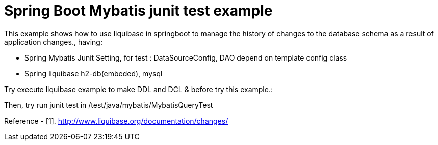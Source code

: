 # Spring Boot Mybatis junit test example

This example shows how to use liquibase in springboot to manage the history of changes to the database schema as a result of application changes., having:

- Spring Mybatis Junit Setting, for test : DataSourceConfig, DAO depend on template config class
- Spring liquibase h2-db(embeded), mysql


Try execute liquibase example to make DDL and DCL &  before try this example.:

Then, try run junit test in /test/java/mybatis/MybatisQueryTest

Reference
- [1]. http://www.liquibase.org/documentation/changes/